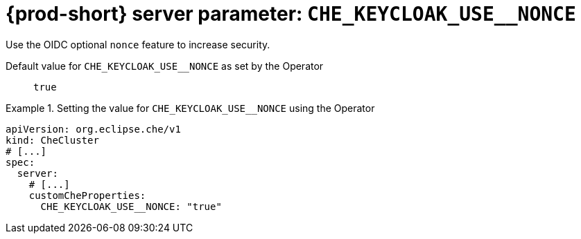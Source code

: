   
[id="{prod-id-short}-server-parameter-che_keycloak_use__nonce_{context}"]
= {prod-short} server parameter: `+CHE_KEYCLOAK_USE__NONCE+`

// FIXME: Fix the language and remove the  vale off statement.
// pass:[<!-- vale off -->]

Use the OIDC optional `nonce` feature to increase security.

// Default value for `+CHE_KEYCLOAK_USE__NONCE+`:: `+true+`

// If the Operator sets a different value, uncomment and complete following block:
Default value for `+CHE_KEYCLOAK_USE__NONCE+` as set by the Operator:: `+true+`

ifeval::["{project-context}" == "che"]
// If Helm sets a different default value, uncomment and complete following block:
Default value for `+CHE_KEYCLOAK_USE__NONCE+` as set using the `configMap`:: `+true+`
endif::[]

// FIXME: If the parameter can be set with the simpler syntax defined for CheCluster Custom Resource, replace it here

.Setting the value for `+CHE_KEYCLOAK_USE__NONCE+` using the Operator
====
[source,yaml]
----
apiVersion: org.eclipse.che/v1
kind: CheCluster
# [...]
spec:
  server:
    # [...]
    customCheProperties:
      CHE_KEYCLOAK_USE__NONCE: "true"
----
====


